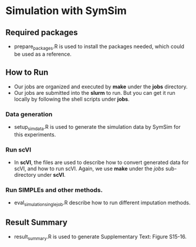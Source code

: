 * Simulation with SymSim
** Required  packages
- prepare_packages.R is used to install the packages needed, which could be used
  as a reference. 

** How to Run
- Our jobs are organized and executed by *make* under the *jobs* directory.
- Our jobs are submitted into the *slurm* to run. But you can get it run locally
  by following the shell scripts under *jobs*. 
*** Data generation
- setup_simdata.R is used to generate the simulation data by SymSim for this
  experiments.
*** Run scVI
- In *scVI*, the files are used to describe how to convert generated data for
  scVI, and how to run scVI. Again, we use *make* under the $jobs$ sub-directory
  under *scVI*.
*** Run SIMPLEs and other methods.
- eval_simulation_singlejob.R describe how to run different imputation methods.

** Result Summary
- result_summary.R is used to generate Supplementary Text: Figure S15-16.
